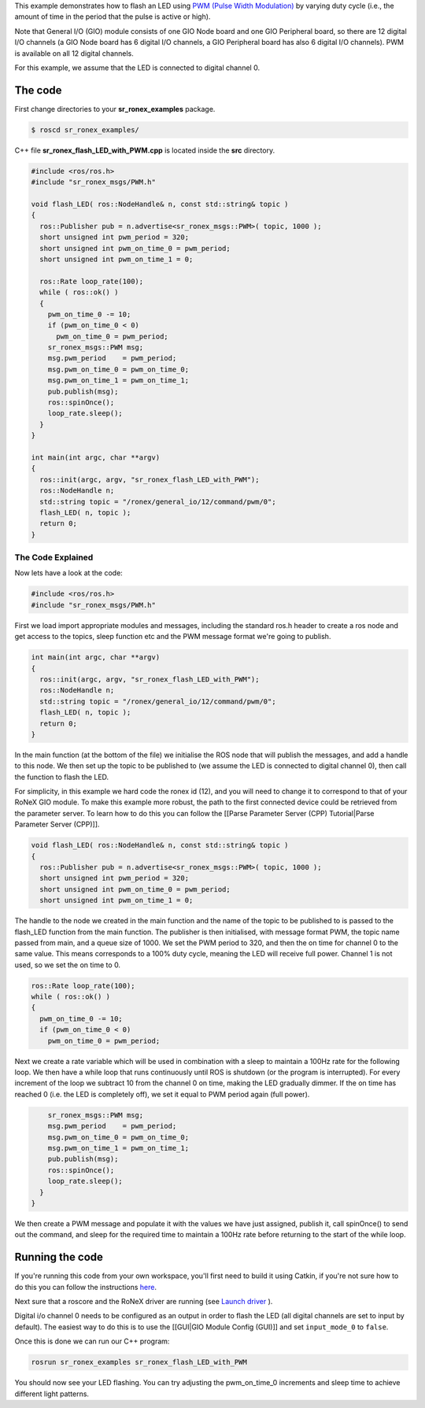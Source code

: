 This example demonstrates how to flash an LED using `PWM (Pulse Width Modulation) <http://en.wikipedia.org/wiki/Pulse-width_modulation>`__ by varying duty cycle (i.e., the amount of time in the period that the pulse is active or high).

Note that General I/O (GIO) module consists of one GIO Node board and one GIO Peripheral board, so there are 12 digital I/O channels (a GIO Node board has 6 digital I/O channels, a GIO Peripheral board has also 6 digital I/O channels). PWM is available on all 12 digital channels.

For this example, we assume that the LED is connected to digital channel 0.

The code
========

First change directories to your **sr\_ronex\_examples** package.

.. code-block:: bash

    $ roscd sr_ronex_examples/

C++ file **sr\_ronex\_flash\_LED\_with\_PWM.cpp** is located inside the
**src** directory.

.. code-block:: c++

     #include <ros/ros.h>
     #include "sr_ronex_msgs/PWM.h"

     void flash_LED( ros::NodeHandle& n, const std::string& topic )
     {
       ros::Publisher pub = n.advertise<sr_ronex_msgs::PWM>( topic, 1000 );
       short unsigned int pwm_period = 320;
       short unsigned int pwm_on_time_0 = pwm_period;
       short unsigned int pwm_on_time_1 = 0;

       ros::Rate loop_rate(100);
       while ( ros::ok() )
       {
	 pwm_on_time_0 -= 10;
	 if (pwm_on_time_0 < 0)
	   pwm_on_time_0 = pwm_period;
	 sr_ronex_msgs::PWM msg;
	 msg.pwm_period    = pwm_period;
	 msg.pwm_on_time_0 = pwm_on_time_0;
	 msg.pwm_on_time_1 = pwm_on_time_1;
	 pub.publish(msg);
	 ros::spinOnce();
	 loop_rate.sleep();
       }
     }

     int main(int argc, char **argv)
     {
       ros::init(argc, argv, "sr_ronex_flash_LED_with_PWM");
       ros::NodeHandle n;
       std::string topic = "/ronex/general_io/12/command/pwm/0";
       flash_LED( n, topic );
       return 0;
     }


The Code Explained
------------------

Now lets have a look at the code:

.. code-block:: c++

     #include <ros/ros.h>
     #include "sr_ronex_msgs/PWM.h"

First we load import appropriate modules and messages, including the standard ros.h header to create a ros node and get access to the topics, sleep function etc and the PWM message format we're going to publish.

.. code-block:: c++

     int main(int argc, char **argv)
     {
       ros::init(argc, argv, "sr_ronex_flash_LED_with_PWM");
       ros::NodeHandle n;
       std::string topic = "/ronex/general_io/12/command/pwm/0";
       flash_LED( n, topic );
       return 0;
     }

In the main function (at the bottom of the file) we initialise the ROS
node that will publish the messages, and add a handle to this node. We
then set up the topic to be published to (we assume the LED is connected
to digital channel 0), then call the function to flash the LED.

For simplicity, in this example we hard code the ronex id (12), and you
will need to change it to correspond to that of your RoNeX GIO module.
To make this example more robust, the path to the first connected device
could be retrieved from the parameter server. To learn how to do this
you can follow the [[Parse Parameter Server (CPP) Tutorial\|Parse
Parameter Server (CPP)]].

.. code-block:: c++

     void flash_LED( ros::NodeHandle& n, const std::string& topic )
     {
       ros::Publisher pub = n.advertise<sr_ronex_msgs::PWM>( topic, 1000 );
       short unsigned int pwm_period = 320;
       short unsigned int pwm_on_time_0 = pwm_period;
       short unsigned int pwm_on_time_1 = 0;


The handle to the node we created in the main function and the name of
the topic to be published to is passed to the flash\_LED function from
the main function. The publisher is then initialised, with message
format PWM, the topic name passed from main, and a queue size of 1000.
We set the PWM period to 320, and then the on time for channel 0 to the
same value. This means corresponds to a 100% duty cycle, meaning the LED
will receive full power. Channel 1 is not used, so we set the on time to 0.

.. code-block:: c++

       ros::Rate loop_rate(100);
       while ( ros::ok() )
       {
	 pwm_on_time_0 -= 10;
	 if (pwm_on_time_0 < 0)
	   pwm_on_time_0 = pwm_period;

Next we create a rate variable which will be used in combination with a
sleep to maintain a 100Hz rate for the following loop. We then have a
while loop that runs continuously until ROS is shutdown (or the program
is interrupted). For every increment of the loop we subtract 10 from the
channel 0 on time, making the LED gradually dimmer. If the on time has
reached 0 (i.e. the LED is completely off), we set it equal to PWM
period again (full power).

.. code-block:: c++

	 sr_ronex_msgs::PWM msg;
	 msg.pwm_period    = pwm_period;
	 msg.pwm_on_time_0 = pwm_on_time_0;
	 msg.pwm_on_time_1 = pwm_on_time_1;
	 pub.publish(msg);
	 ros::spinOnce();
	 loop_rate.sleep();
       }
     }

We then create a PWM message and populate it with the values we have
just assigned, publish it, call spinOnce() to send out the command, and
sleep for the required time to maintain a 100Hz rate before returning to
the start of the while loop.

Running the code
================

If you're running this code from your own workspace, you'll first need
to build it using Catkin, if you're not sure how to do this you can
follow the instructions
`here <Create-a-package-to-interact-with-RoNeX#running-the-code>`__.

Next sure that a roscore and the RoNeX driver are running (see `Launch
driver <Home#launching-the-ronex-driver>`__ ).

Digital i/o channel 0 needs to be configured as an output in order to
flash the LED (all digital channels are set to input by default). The
easiest way to do this is to use the [[GUI\|GIO Module Config (GUI)]]
and set ``input_mode_0`` to ``false``.

Once this is done we can run our C++ program:

.. code-block:: bash

    rosrun sr_ronex_examples sr_ronex_flash_LED_with_PWM

You should now see your LED flashing. You can try adjusting the
pwm\_on\_time\_0 increments and sleep time to achieve different light
patterns.
